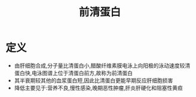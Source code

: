 #+title: 前清蛋白
#+HUGO_BASE_DIR: ~/Org/www/
#+TAGS:名词解释

* 定义
- 由肝细胞合成,分子量比清蛋白小,醋酸纤维素膜电泳上向阳极的泳动速度较清蛋白快,电泳图谱上位于清蛋白前方,故称为前清蛋白
- 其半衰期较其他的血浆蛋白短,因此比清蛋白更能早期反应肝细胞损害
- 降低主要见于:营养不良,慢性感染,晚期恶性肿瘤,肝炎肝硬化和阻塞性黄疸
